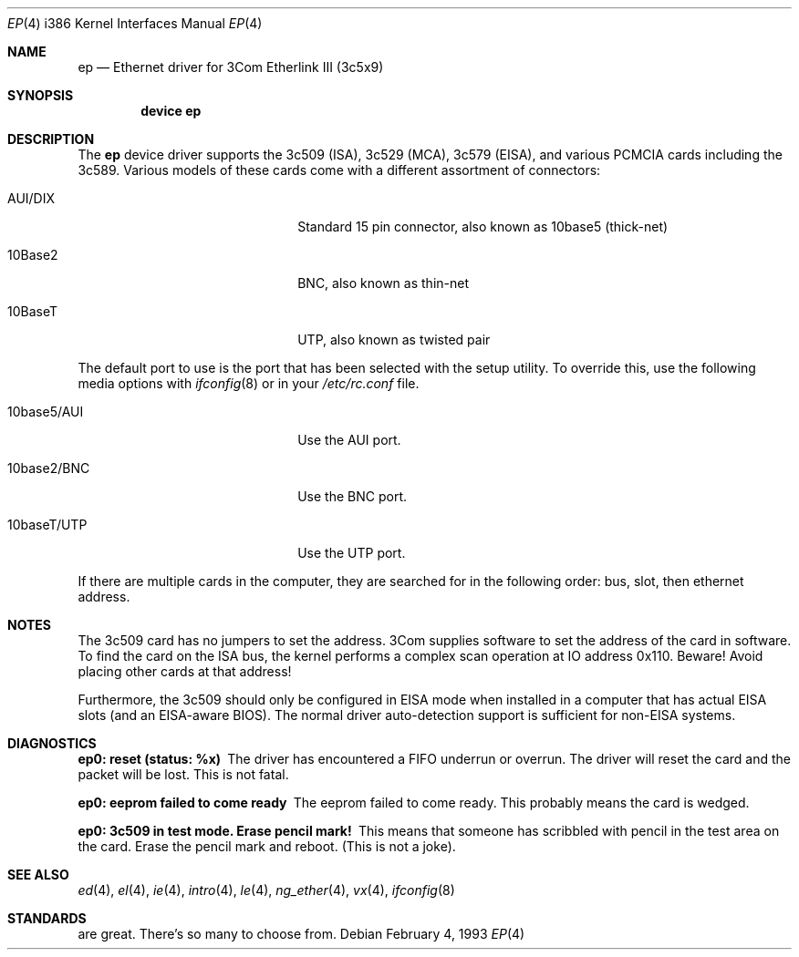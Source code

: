 .\"
.\" Copyright (c) 1994 Herb Peyerl
.\" All rights reserved.
.\"
.\" Redistribution and use in source and binary forms, with or without
.\" modification, are permitted provided that the following conditions
.\" are met:
.\" 1. Redistributions of source code must retain the above copyright
.\"    notice, this list of conditions and the following disclaimer.
.\" 2. Redistributions in binary form must reproduce the above copyright
.\"    notice, this list of conditions and the following disclaimer in the
.\"    documentation and/or other materials provided with the distribution.
.\" 3. All advertising materials mentioning features or use of this software
.\"    must display the following acknowledgement:
.\"      This product includes software developed by Herb Peyerl
.\" 3. The name of the author may not be used to endorse or promote products
.\"    derived from this software without specific prior written permission
.\"
.\" THIS SOFTWARE IS PROVIDED BY THE AUTHOR ``AS IS'' AND ANY EXPRESS OR
.\" IMPLIED WARRANTIES, INCLUDING, BUT NOT LIMITED TO, THE IMPLIED WARRANTIES
.\" OF MERCHANTABILITY AND FITNESS FOR A PARTICULAR PURPOSE ARE DISCLAIMED.
.\" IN NO EVENT SHALL THE AUTHOR BE LIABLE FOR ANY DIRECT, INDIRECT,
.\" INCIDENTAL, SPECIAL, EXEMPLARY, OR CONSEQUENTIAL DAMAGES (INCLUDING, BUT
.\" NOT LIMITED TO, PROCUREMENT OF SUBSTITUTE GOODS OR SERVICES; LOSS OF USE,
.\" DATA, OR PROFITS; OR BUSINESS INTERRUPTION) HOWEVER CAUSED AND ON ANY
.\" THEORY OF LIABILITY, WHETHER IN CONTRACT, STRICT LIABILITY, OR TORT
.\" (INCLUDING NEGLIGENCE OR OTHERWISE) ARISING IN ANY WAY OUT OF THE USE OF
.\" THIS SOFTWARE, EVEN IF ADVISED OF THE POSSIBILITY OF SUCH DAMAGE.
.\"
.\" $FreeBSD: src/share/man/man4/man4.i386/ep.4,v 1.16.2.6 2001/08/17 13:08:45 ru Exp $
.\"
.Dd February 4, 1993
.Dt EP 4 i386
.Os
.Sh NAME
.Nm ep
.Nd Ethernet driver for 3Com Etherlink III (3c5x9)
.Sh SYNOPSIS
.Cd "device ep"
.Sh DESCRIPTION
The
.Nm
device driver supports the 3c509 (ISA), 3c529 (MCA), 3c579 (EISA),
and various PCMCIA cards including the 3c589.
Various models of these cards come with a different assortment of
connectors:
.Pp
.Bl -tag -width xxxxxxxxxxxxxxxxxxxx
.It AUI/DIX
Standard 15 pin connector, also known as 10base5 (thick-net)
.It 10Base2
BNC, also known as thin-net
.It 10BaseT
UTP, also known as twisted pair
.El
.Pp
The default port to use is the port that has been selected with the
setup utility.
To override this, use the following media options with
.Xr ifconfig 8
or in your
.Pa /etc/rc.conf
file.
.Pp
.Bl -tag -width xxxxxxxxxxxxxxxxxxxx
.It 10base5/AUI
Use the AUI port.
.It 10base2/BNC
Use the BNC port.
.It 10baseT/UTP
Use the UTP port.
.El
.Pp
If there are multiple cards in the computer, they are searched for
in the following order: bus, slot, then ethernet address.
.Sh NOTES
The 3c509 card has no jumpers to set the address.
3Com supplies software to set the address of the card in software.
To find the card on the ISA bus, the kernel performs a complex
scan operation at IO address 0x110.
Beware!
Avoid placing other cards at that address!
.Pp
Furthermore,
the 3c509 should only
be configured in EISA mode
when installed in a computer that has actual EISA slots
(and an EISA-aware BIOS).
The normal driver auto-detection support
is sufficient for non-EISA systems.
.Sh DIAGNOSTICS
.Bl -diag
.It ep0: reset (status: %x)
The driver has encountered a FIFO underrun or overrun.
The driver will reset the card and the packet will be lost.
This is not fatal.
.It ep0: eeprom failed to come ready
The eeprom failed to come ready.
This probably means the card is wedged.
.It ep0: 3c509 in test mode. Erase pencil mark!
This means that someone has scribbled with pencil
in the test area on the card.
Erase the pencil mark and reboot.
(This is not a joke).
.El
.Sh SEE ALSO
.Xr ed 4 ,
.Xr el 4 ,
.Xr ie 4 ,
.Xr intro 4 ,
.Xr le 4 ,
.Xr ng_ether 4 ,
.Xr vx 4 ,
.Xr ifconfig 8
.Sh STANDARDS
are great.
There's so many to choose from.
